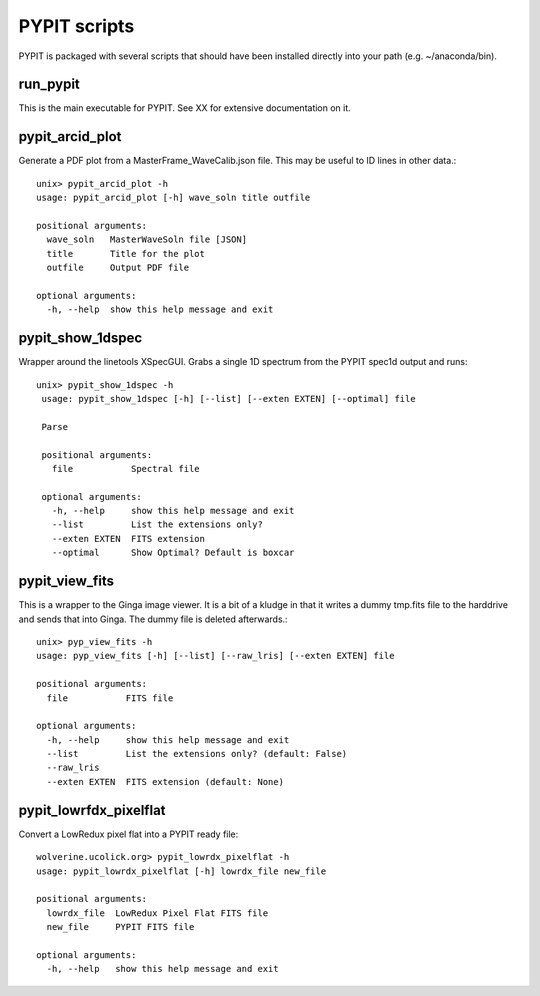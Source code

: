 .. highlight:: rest

*************
PYPIT scripts
*************

PYPIT is packaged with several scripts that should have
been installed directly into your path (e.g. ~/anaconda/bin).

run_pypit
=========

This is the main executable for PYPIT.  See XX for extensive
documentation on it.

pypit_arcid_plot
================

Generate a PDF plot from a MasterFrame_WaveCalib.json file.
This may be useful to ID lines in other data.::

    unix> pypit_arcid_plot -h
    usage: pypit_arcid_plot [-h] wave_soln title outfile

    positional arguments:
      wave_soln   MasterWaveSoln file [JSON]
      title       Title for the plot
      outfile     Output PDF file

    optional arguments:
      -h, --help  show this help message and exit

pypit_show_1dspec
=================

Wrapper around the linetools XSpecGUI.  Grabs a single
1D spectrum from the PYPIT spec1d output and runs::

   unix> pypit_show_1dspec -h
    usage: pypit_show_1dspec [-h] [--list] [--exten EXTEN] [--optimal] file

    Parse

    positional arguments:
      file           Spectral file

    optional arguments:
      -h, --help     show this help message and exit
      --list         List the extensions only?
      --exten EXTEN  FITS extension
      --optimal      Show Optimal? Default is boxcar


pypit_view_fits
===============

This is a wrapper to the Ginga image viewer.  It is a bit of a kludge
in that it writes a dummy tmp.fits file to the harddrive and sends
that into Ginga.  The dummy file is deleted afterwards.::

    unix> pyp_view_fits -h
    usage: pyp_view_fits [-h] [--list] [--raw_lris] [--exten EXTEN] file

    positional arguments:
      file           FITS file

    optional arguments:
      -h, --help     show this help message and exit
      --list         List the extensions only? (default: False)
      --raw_lris
      --exten EXTEN  FITS extension (default: None)


pypit_lowrfdx_pixelflat
=====================

Convert a LowRedux pixel flat into a PYPIT ready file::

    wolverine.ucolick.org> pypit_lowrdx_pixelflat -h
    usage: pypit_lowrdx_pixelflat [-h] lowrdx_file new_file

    positional arguments:
      lowrdx_file  LowRedux Pixel Flat FITS file
      new_file     PYPIT FITS file

    optional arguments:
      -h, --help   show this help message and exit

